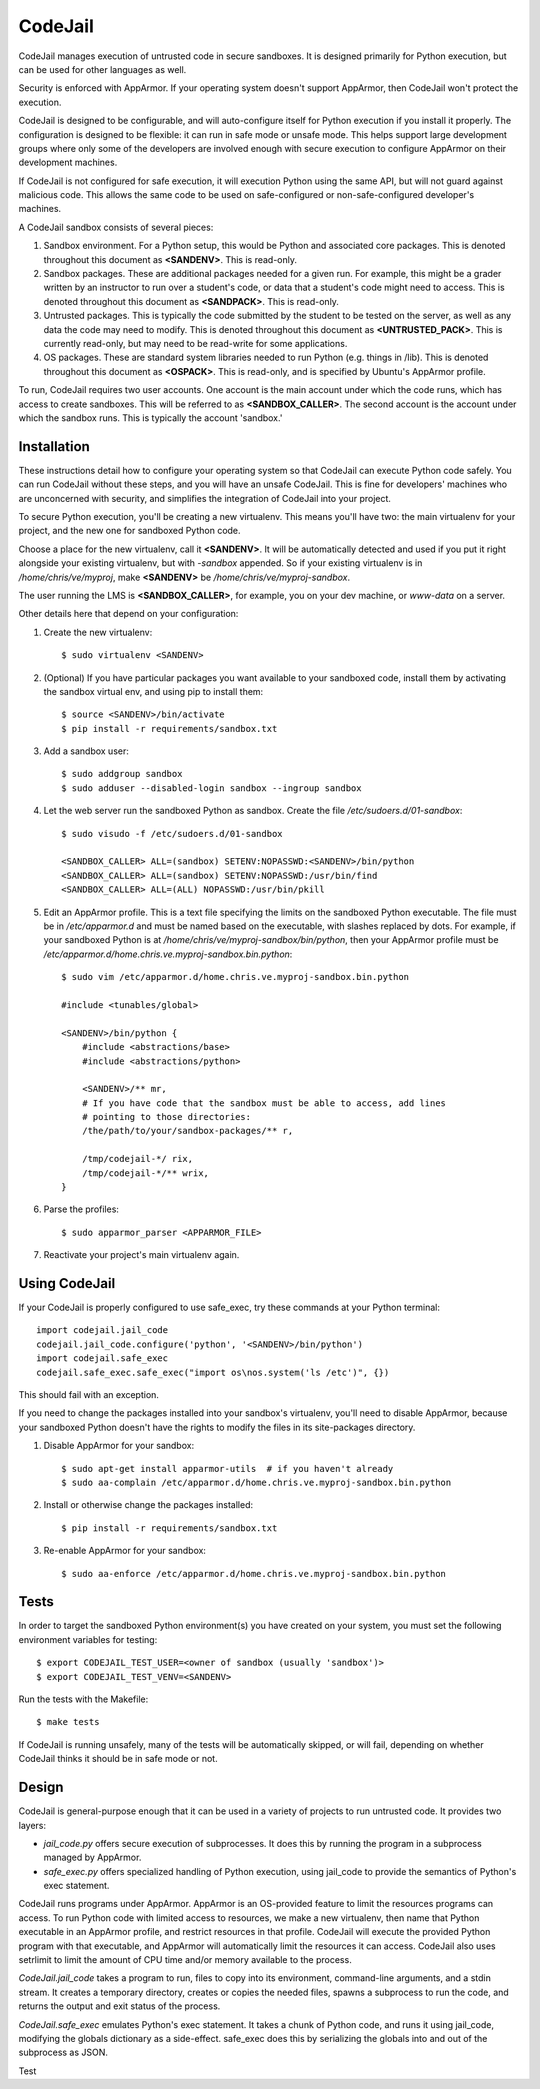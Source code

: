 CodeJail
========

CodeJail manages execution of untrusted code in secure sandboxes. It is
designed primarily for Python execution, but can be used for other languages as
well.

Security is enforced with AppArmor.  If your operating system doesn't support
AppArmor, then CodeJail won't protect the execution.

CodeJail is designed to be configurable, and will auto-configure itself for
Python execution if you install it properly.  The configuration is designed to
be flexible: it can run in safe mode or unsafe mode.  This helps support large
development groups where only some of the developers are involved enough with
secure execution to configure AppArmor on their development machines.

If CodeJail is not configured for safe execution, it will execution Python
using the same API, but will not guard against malicious code.  This allows the
same code to be used on safe-configured or non-safe-configured developer's
machines.

A CodeJail sandbox consists of several pieces: 

#) Sandbox environment. For a Python setup, this would be Python and
   associated core packages. This is denoted throughout this document
   as **<SANDENV>**. This is read-only. 

#) Sandbox packages. These are additional packages needed for a given
   run. For example, this might be a grader written by an instructor
   to run over a student's code, or data that a student's code might
   need to access. This is denoted throughout this document as
   **<SANDPACK>**. This is read-only.

#) Untrusted packages. This is typically the code submitted by the
   student to be tested on the server, as well as any data the code
   may need to modify. This is denoted throughout this document as
   **<UNTRUSTED_PACK>**. This is currently read-only, but may need to 
   be read-write for some applications.

#) OS packages. These are standard system libraries needed to run
   Python (e.g. things in /lib). This is denoted throughout this
   document as **<OSPACK>**. This is read-only, and is specified by
   Ubuntu's AppArmor profile.

To run, CodeJail requires two user accounts. One account is the main
account under which the code runs, which has access to create
sandboxes. This will be referred to as **<SANDBOX_CALLER>**. The
second account is the account under which the sandbox runs. This is
typically the account 'sandbox.'

Installation
------------

These instructions detail how to configure your operating system so that
CodeJail can execute Python code safely.  You can run CodeJail without these
steps, and you will have an unsafe CodeJail.  This is fine for developers'
machines who are unconcerned with security, and simplifies the integration of
CodeJail into your project.

To secure Python execution, you'll be creating a new virtualenv.  This means
you'll have two: the main virtualenv for your project, and the new one for
sandboxed Python code.

Choose a place for the new virtualenv, call it **<SANDENV>**.  It will be
automatically detected and used if you put it right alongside your existing
virtualenv, but with `-sandbox` appended.  So if your existing virtualenv is in
`/home/chris/ve/myproj`, make **<SANDENV>** be `/home/chris/ve/myproj-sandbox`.

The user running the LMS is **<SANDBOX_CALLER>**, for example, you on
your dev machine, or `www-data` on a server.

Other details here that depend on your configuration:

1. Create the new virtualenv::

    $ sudo virtualenv <SANDENV>

2. (Optional) If you have particular packages you want available to your
   sandboxed code, install them by activating the sandbox virtual env, and
   using pip to install them::

    $ source <SANDENV>/bin/activate
    $ pip install -r requirements/sandbox.txt

3. Add a sandbox user::

    $ sudo addgroup sandbox
    $ sudo adduser --disabled-login sandbox --ingroup sandbox

4. Let the web server run the sandboxed Python as sandbox.  Create the file
   `/etc/sudoers.d/01-sandbox`::

    $ sudo visudo -f /etc/sudoers.d/01-sandbox

    <SANDBOX_CALLER> ALL=(sandbox) SETENV:NOPASSWD:<SANDENV>/bin/python
    <SANDBOX_CALLER> ALL=(sandbox) SETENV:NOPASSWD:/usr/bin/find
    <SANDBOX_CALLER> ALL=(ALL) NOPASSWD:/usr/bin/pkill

5. Edit an AppArmor profile.  This is a text file specifying the limits on the
   sandboxed Python executable.  The file must be in `/etc/apparmor.d` and must
   be named based on the executable, with slashes replaced by dots.  For
   example, if your sandboxed Python is at `/home/chris/ve/myproj-sandbox/bin/python`,
   then your AppArmor profile must be `/etc/apparmor.d/home.chris.ve.myproj-sandbox.bin.python`::

    $ sudo vim /etc/apparmor.d/home.chris.ve.myproj-sandbox.bin.python

    #include <tunables/global>

    <SANDENV>/bin/python {
        #include <abstractions/base>
        #include <abstractions/python>

        <SANDENV>/** mr,
        # If you have code that the sandbox must be able to access, add lines
        # pointing to those directories:
        /the/path/to/your/sandbox-packages/** r,

        /tmp/codejail-*/ rix,
        /tmp/codejail-*/** wrix,
    }

6. Parse the profiles::

    $ sudo apparmor_parser <APPARMOR_FILE>

7. Reactivate your project's main virtualenv again.

Using CodeJail
--------------

If your CodeJail is properly configured to use safe_exec, try these
commands at your Python terminal::

    import codejail.jail_code
    codejail.jail_code.configure('python', '<SANDENV>/bin/python')
    import codejail.safe_exec
    codejail.safe_exec.safe_exec("import os\nos.system('ls /etc')", {})

This should fail with an exception. 

If you need to change the packages installed into your sandbox's virtualenv,
you'll need to disable AppArmor, because your sandboxed Python doesn't have
the rights to modify the files in its site-packages directory.

1. Disable AppArmor for your sandbox::

    $ sudo apt-get install apparmor-utils  # if you haven't already
    $ sudo aa-complain /etc/apparmor.d/home.chris.ve.myproj-sandbox.bin.python

2. Install or otherwise change the packages installed::

    $ pip install -r requirements/sandbox.txt

3. Re-enable AppArmor for your sandbox::

    $ sudo aa-enforce /etc/apparmor.d/home.chris.ve.myproj-sandbox.bin.python


Tests
-----

In order to target the sandboxed Python environment(s) you have created on your
system, you must set the following environment variables for testing::

    $ export CODEJAIL_TEST_USER=<owner of sandbox (usually 'sandbox')>
    $ export CODEJAIL_TEST_VENV=<SANDENV>

Run the tests with the Makefile::

    $ make tests

If CodeJail is running unsafely, many of the tests will be automatically
skipped, or will fail, depending on whether CodeJail thinks it should be in
safe mode or not.


Design
------

CodeJail is general-purpose enough that it can be used in a variety of projects
to run untrusted code.  It provides two layers:

* `jail_code.py` offers secure execution of subprocesses.  It does this by
  running the program in a subprocess managed by AppArmor.

* `safe_exec.py` offers specialized handling of Python execution, using
  jail_code to provide the semantics of Python's exec statement.

CodeJail runs programs under AppArmor.  AppArmor is an OS-provided feature to
limit the resources programs can access. To run Python code with limited access
to resources, we make a new virtualenv, then name that Python executable in an
AppArmor profile, and restrict resources in that profile.  CodeJail will
execute the provided Python program with that executable, and AppArmor will
automatically limit the resources it can access.  CodeJail also uses setrlimit
to limit the amount of CPU time and/or memory available to the process.

`CodeJail.jail_code` takes a program to run, files to copy into its
environment, command-line arguments, and a stdin stream.  It creates a
temporary directory, creates or copies the needed files, spawns a subprocess to
run the code, and returns the output and exit status of the process.

`CodeJail.safe_exec` emulates Python's exec statement.  It takes a chunk of
Python code, and runs it using jail_code, modifying the globals dictionary as a
side-effect.  safe_exec does this by serializing the globals into and out of
the subprocess as JSON.

Test
